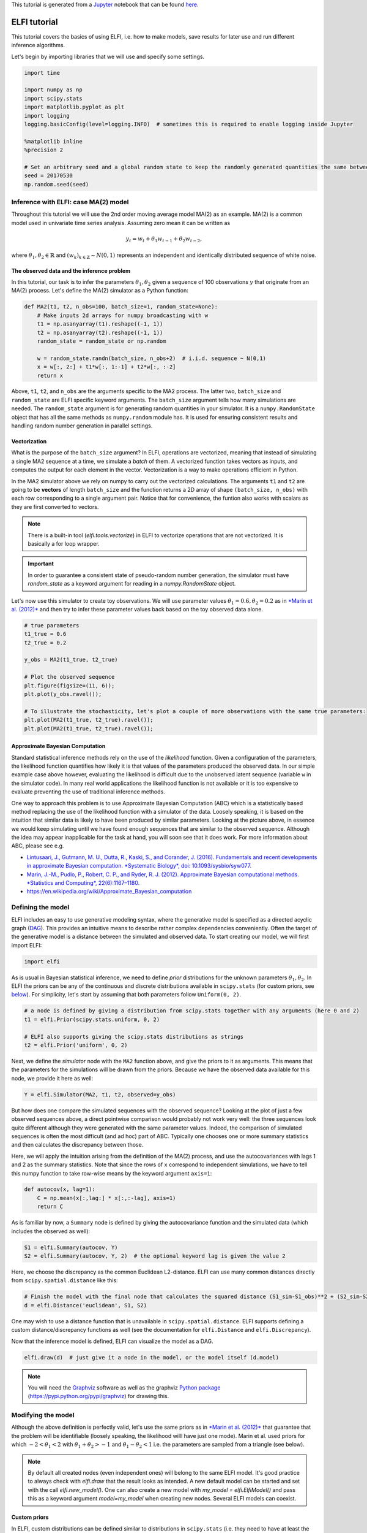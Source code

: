 
This tutorial is generated from a `Jupyter <http://jupyter.org/>`__
notebook that can be found
`here <https://github.com/elfi-dev/notebooks>`__.

ELFI tutorial
=============

This tutorial covers the basics of using ELFI, i.e. how to make models,
save results for later use and run different inference algorithms.

Let's begin by importing libraries that we will use and specify some
settings.

.. code:: ipython3

    import time
    
    import numpy as np
    import scipy.stats
    import matplotlib.pyplot as plt
    import logging
    logging.basicConfig(level=logging.INFO)  # sometimes this is required to enable logging inside Jupyter
    
    %matplotlib inline
    %precision 2
    
    # Set an arbitrary seed and a global random state to keep the randomly generated quantities the same between runs
    seed = 20170530
    np.random.seed(seed)

Inference with ELFI: case MA(2) model
-------------------------------------

Throughout this tutorial we will use the 2nd order moving average model
MA(2) as an example. MA(2) is a common model used in univariate time
series analysis. Assuming zero mean it can be written as

.. math::


   y_t = w_t + \theta_1 w_{t-1} + \theta_2 w_{t-2},

where :math:`\theta_1, \theta_2 \in \mathbb{R}` and
:math:`(w_k)_{k\in \mathbb{Z}} \sim N(0,1)` represents an independent
and identically distributed sequence of white noise.

The observed data and the inference problem
~~~~~~~~~~~~~~~~~~~~~~~~~~~~~~~~~~~~~~~~~~~

In this tutorial, our task is to infer the parameters
:math:`\theta_1, \theta_2` given a sequence of 100 observations
:math:`y` that originate from an MA(2) process. Let's define the MA(2)
simulator as a Python function:

.. code:: ipython3

    def MA2(t1, t2, n_obs=100, batch_size=1, random_state=None):
        # Make inputs 2d arrays for numpy broadcasting with w
        t1 = np.asanyarray(t1).reshape((-1, 1))
        t2 = np.asanyarray(t2).reshape((-1, 1))
        random_state = random_state or np.random
    
        w = random_state.randn(batch_size, n_obs+2)  # i.i.d. sequence ~ N(0,1)
        x = w[:, 2:] + t1*w[:, 1:-1] + t2*w[:, :-2]
        return x

Above, ``t1``, ``t2``, and ``n_obs`` are the arguments specific to the
MA2 process. The latter two, ``batch_size`` and ``random_state`` are
ELFI specific keyword arguments. The ``batch_size`` argument tells how
many simulations are needed. The ``random_state`` argument is for
generating random quantities in your simulator. It is a
``numpy.RandomState`` object that has all the same methods as
``numpy.random`` module has. It is used for ensuring consistent results
and handling random number generation in parallel settings.

Vectorization
~~~~~~~~~~~~~

What is the purpose of the ``batch_size`` argument? In ELFI, operations
are vectorized, meaning that instead of simulating a single MA2 sequence
at a time, we simulate a *batch* of them. A vectorized function takes
vectors as inputs, and computes the output for each element in the
vector. Vectorization is a way to make operations efficient in Python.

In the MA2 simulator above we rely on numpy to carry out the vectorized
calculations. The arguments ``t1`` and ``t2`` are going to be
**vectors** of length ``batch_size`` and the function returns a 2D array
of shape ``(batch_size, n_obs)`` with each row corresponding to a single
argument pair. Notice that for convenience, the funtion also works with
scalars as they are first converted to vectors.

.. note:: There is a built-in tool (`elfi.tools.vectorize`) in ELFI to vectorize operations that are not vectorized. It is basically a for loop wrapper.

.. Important:: In order to guarantee a consistent state of pseudo-random number generation, the simulator must have `random_state` as a keyword argument for reading in a `numpy.RandomState` object.

Let's now use this simulator to create toy observations. We will use
parameter values :math:`\theta_1=0.6, \theta_2=0.2` as in `*Marin et al.
(2012)* <http://link.springer.com/article/10.1007/s11222-011-9288-2>`__
and then try to infer these parameter values back based on the toy
observed data alone.

.. code:: ipython3

    # true parameters
    t1_true = 0.6
    t2_true = 0.2
    
    y_obs = MA2(t1_true, t2_true)
    
    # Plot the observed sequence
    plt.figure(figsize=(11, 6));
    plt.plot(y_obs.ravel());
    
    # To illustrate the stochasticity, let's plot a couple of more observations with the same true parameters:
    plt.plot(MA2(t1_true, t2_true).ravel());
    plt.plot(MA2(t1_true, t2_true).ravel());



.. image:: http://research.cs.aalto.fi/pml/software/elfi/docs/0.6.2/usage/tutorial_files/tutorial_11_0.png


Approximate Bayesian Computation
~~~~~~~~~~~~~~~~~~~~~~~~~~~~~~~~

Standard statistical inference methods rely on the use of the
*likelihood* function. Given a configuration of the parameters, the
likelihood function quantifies how likely it is that values of the
parameters produced the observed data. In our simple example case above
however, evaluating the likelihood is difficult due to the unobserved
latent sequence (variable ``w`` in the simulator code). In many real
world applications the likelihood function is not available or it is too
expensive to evaluate preventing the use of traditional inference
methods.

One way to approach this problem is to use Approximate Bayesian
Computation (ABC) which is a statistically based method replacing the
use of the likelihood function with a simulator of the data. Loosely
speaking, it is based on the intuition that similar data is likely to
have been produced by similar parameters. Looking at the picture above,
in essence we would keep simulating until we have found enough sequences
that are similar to the observed sequence. Although the idea may appear
inapplicable for the task at hand, you will soon see that it does work.
For more information about ABC, please see e.g.

-  `Lintusaari, J., Gutmann, M. U., Dutta, R., Kaski, S., and Corander,
   J. (2016). Fundamentals and recent developments in approximate
   Bayesian computation. *Systematic Biology*, doi:
   10.1093/sysbio/syw077. <http://sysbio.oxfordjournals.org/content/early/2016/09/07/sysbio.syw077.full.pdf>`__

-  `Marin, J.-M., Pudlo, P., Robert, C. P., and Ryder, R. J. (2012).
   Approximate Bayesian computational methods. *Statistics and
   Computing*,
   22(6):1167–1180. <http://link.springer.com/article/10.1007/s11222-011-9288-2>`__

-  https://en.wikipedia.org/wiki/Approximate\_Bayesian\_computation

Defining the model
------------------

ELFI includes an easy to use generative modeling syntax, where the
generative model is specified as a directed acyclic graph
(`DAG <https://en.wikipedia.org/wiki/Directed_acyclic_graph>`__). This
provides an intuitive means to describe rather complex dependencies
conveniently. Often the target of the generative model is a distance
between the simulated and observed data. To start creating our model, we
will first import ELFI:

.. code:: ipython3

    import elfi

As is usual in Bayesian statistical inference, we need to define *prior*
distributions for the unknown parameters :math:`\theta_1, \theta_2`. In
ELFI the priors can be any of the continuous and discrete distributions
available in ``scipy.stats`` (for custom priors, see
`below <#Custom-priors>`__). For simplicity, let's start by assuming
that both parameters follow ``Uniform(0, 2)``.

.. code:: ipython3

    # a node is defined by giving a distribution from scipy.stats together with any arguments (here 0 and 2)
    t1 = elfi.Prior(scipy.stats.uniform, 0, 2)
    
    # ELFI also supports giving the scipy.stats distributions as strings
    t2 = elfi.Prior('uniform', 0, 2)

Next, we define the *simulator* node with the ``MA2`` function above,
and give the priors to it as arguments. This means that the parameters
for the simulations will be drawn from the priors. Because we have the
observed data available for this node, we provide it here as well:

.. code:: ipython3

    Y = elfi.Simulator(MA2, t1, t2, observed=y_obs)

But how does one compare the simulated sequences with the observed
sequence? Looking at the plot of just a few observed sequences above, a
direct pointwise comparison would probably not work very well: the three
sequences look quite different although they were generated with the
same parameter values. Indeed, the comparison of simulated sequences is
often the most difficult (and ad hoc) part of ABC. Typically one chooses
one or more summary statistics and then calculates the discrepancy
between those.

Here, we will apply the intuition arising from the definition of the
MA(2) process, and use the autocovariances with lags 1 and 2 as the
summary statistics. Note that since the rows of ``x`` correspond to
independent simulations, we have to tell this numpy function to take
row-wise means by the keyword argument ``axis=1``:

.. code:: ipython3

    def autocov(x, lag=1):
        C = np.mean(x[:,lag:] * x[:,:-lag], axis=1)
        return C

As is familiar by now, a ``Summary`` node is defined by giving the
autocovariance function and the simulated data (which includes the
observed as well):

.. code:: ipython3

    S1 = elfi.Summary(autocov, Y)
    S2 = elfi.Summary(autocov, Y, 2)  # the optional keyword lag is given the value 2

Here, we choose the discrepancy as the common Euclidean L2-distance.
ELFI can use many common distances directly from
``scipy.spatial.distance`` like this:

.. code:: ipython3

    # Finish the model with the final node that calculates the squared distance (S1_sim-S1_obs)**2 + (S2_sim-S2_obs)**2
    d = elfi.Distance('euclidean', S1, S2)

One may wish to use a distance function that is unavailable in
``scipy.spatial.distance``. ELFI supports defining a custom
distance/discrepancy functions as well (see the documentation for
``elfi.Distance`` and ``elfi.Discrepancy``).

Now that the inference model is defined, ELFI can visualize the model as
a DAG.

.. code:: ipython3

    elfi.draw(d)  # just give it a node in the model, or the model itself (d.model)




.. image:: http://research.cs.aalto.fi/pml/software/elfi/docs/0.6.2/usage/tutorial_files/tutorial_28_0.svg



.. note:: You will need the Graphviz_ software as well as the graphviz `Python package`_ (https://pypi.python.org/pypi/graphviz) for drawing this.

.. _Graphviz: http://www.graphviz.org
.. _`Python package`: https://pypi.python.org/pypi/graphviz

Modifying the model
-------------------

Although the above definition is perfectly valid, let's use the same
priors as in `*Marin et al.
(2012)* <http://link.springer.com/article/10.1007/s11222-011-9288-2>`__
that guarantee that the problem will be identifiable (loosely speaking,
the likelihood willl have just one mode). Marin et al. used priors for
which :math:`-2<\theta_1<2` with :math:`\theta_1+\theta_2>-1` and
:math:`\theta_1-\theta_2<1` i.e. the parameters are sampled from a
triangle (see below).

.. note:: By default all created nodes (even independent ones) will belong to the same ELFI model. It's good practice to always check with `elfi.draw` that the result looks as intended. A new default model can be started and set with the call `elfi.new_model()`. One can also create a new model with `my_model = elfi.ElfiModel()` and pass this as a keyword argument `model=my_model` when creating new nodes. Several ELFI models can coexist.

Custom priors
~~~~~~~~~~~~~

In ELFI, custom distributions can be defined similar to distributions in
``scipy.stats`` (i.e. they need to have at least the ``rvs`` method
implemented for the simplest algorithms). To be safe they can inherit
``elfi.Distribution`` which defines the methods needed. In this case we
only need these for sampling, so implementing a static ``rvs`` method
suffices. As was in the context of simulators, it is important to accept
the keyword argument ``random_state``, which is needed for ELFI's
internal book-keeping of pseudo-random number generation. Also the
``size`` keyword is needed (which in the simple cases is the same as the
``batch_size`` in the simulator definition).

.. code:: ipython3

    # define prior for t1 as in Marin et al., 2012 with t1 in range [-b, b]
    class CustomPrior_t1(elfi.Distribution):
        def rvs(b, size=1, random_state=None):
            u = scipy.stats.uniform.rvs(loc=0, scale=1, size=size, random_state=random_state)
            t1 = np.where(u<0.5, np.sqrt(2.*u)*b-b, -np.sqrt(2.*(1.-u))*b+b)
            return t1
    
    # define prior for t2 conditionally on t1 as in Marin et al., 2012, in range [-a, a]
    class CustomPrior_t2(elfi.Distribution):
        def rvs(t1, a, size=1, random_state=None):
            locs = np.maximum(-a-t1, t1-a)
            scales = a - locs
            t2 = scipy.stats.uniform.rvs(loc=locs, scale=scales, size=size, random_state=random_state)
            return t2

These indeed sample from a triangle:

.. code:: ipython3

    t1_1000 = CustomPrior_t1.rvs(2, 1000)
    t2_1000 = CustomPrior_t2.rvs(t1_1000, 1, 1000)
    plt.scatter(t1_1000, t2_1000, s=4, edgecolor='none');
    # plt.plot([0, 2, -2, 0], [-1, 1, 1, -1], 'b')  # outlines of the triangle



.. image:: http://research.cs.aalto.fi/pml/software/elfi/docs/0.6.2/usage/tutorial_files/tutorial_36_0.png


Let's change the earlier priors to the new ones in the inference model:

.. code:: ipython3

    t1.become(elfi.Prior(CustomPrior_t1, 2))
    t2.become(elfi.Prior(CustomPrior_t2, t1, 1))
    
    elfi.draw(d)




.. image:: http://research.cs.aalto.fi/pml/software/elfi/docs/0.6.2/usage/tutorial_files/tutorial_38_0.svg



Note that ``t2`` now depends on ``t1``. Yes, ELFI supports hierarchy.

Inference with rejection sampling
---------------------------------

The simplest ABC algorithm samples parameters from their prior
distributions, runs the simulator with these and compares them to the
observations. The samples are either accepted or rejected depending on
how large the distance is. The accepted samples represent samples from
the approximate posterior distribution.

In ELFI, ABC methods are initialized either with a node giving the
distance, or with the ``ElfiModel`` object and the name of the distance
node. Depending on the inference method, additional arguments may be
accepted or required.

A common optional keyword argument, accepted by all inference methods,
``batch_size`` defines how many simulations are performed in each
passing through the graph.

Another optional keyword is the seed. This ensures that the outcome will
be always the same for the same data and model. If you leave it out, a
random seed will be taken. Giving ``seed='global'`` will use the global
numpy seed.

.. code:: ipython3

    rej = elfi.Rejection(d, batch_size=10000, seed=seed)

.. note:: In Python, doing many calculations with a single function call can potentially save a lot of CPU time, depending on the operation. For example, here we draw 10000 samples from `t1`, pass them as input to `t2`, draw 10000 samples from `t2`, and then use these both to run 10000 simulations and so forth. All this is done in one passing through the graph and hence the overall number of function calls is reduced 10000-fold. However, this does not mean that batches should be as big as possible, since you may run out of memory, the fraction of time spent in function call overhead becomes insignificant, and many algorithms operate in multiples of `batch_size`. Furthermore, the `batch_size` is a crucial element for efficient parallelization (see the notebook on parallelization).

After the ABC method has been initialized, samples can be drawn from it.
By default, rejection sampling in ELFI works in ``quantile`` mode i.e. a
certain quantile of the samples with smallest discrepancies is accepted.
The ``sample`` method requires the number of output samples as a
parameter. Note that the simulator is then run ``(N/quantile)`` times.
(Alternatively, the same behavior can be achieved by saying
``n_sim=1000000``.)

The IPython magic command ``%time`` is used here to give you an idea of
runtime on a typical personal computer. We will turn interactive
visualization on so that if you run this on a notebook you will see the
posterior forming from a prior distribution. In this case most of the
time is spent in drawing.

.. code:: ipython3

    N = 1000
    
    vis = dict(xlim=[-2,2], ylim=[-1,1])
    
    # You can give the sample method a `vis` keyword to see an animation how the prior transforms towards the
    # posterior with a decreasing threshold.
    %time result = rej.sample(N, quantile=0.01, vis=vis)



.. image:: http://research.cs.aalto.fi/pml/software/elfi/docs/0.6.2/usage/tutorial_files/tutorial_45_0.png



.. raw:: html

    <span>Threshold: 0.116859716394976</span>


.. parsed-literal::

    CPU times: user 1.89 s, sys: 173 ms, total: 2.06 s
    Wall time: 2.13 s


The ``sample`` method returns a ``Sample`` object, which contains
several attributes and methods. Most notably the attribute ``samples``
contains an ``OrderedDict`` (i.e. an ordered Python dictionary) of the
posterior numpy arrays for all the model parameters (``elfi.Prior``\ s
in the model). For rejection sampling, other attributes include e.g. the
``threshold``, which is the threshold value resulting in the requested
quantile.

.. code:: ipython3

    result.samples['t1'].mean()




.. parsed-literal::

    0.55600915483879665



The ``Sample`` object includes a convenient ``summary`` method:

.. code:: ipython3

    result.summary()


.. parsed-literal::

    Method: Rejection
    Number of samples: 1000
    Number of simulations: 100000
    Threshold: 0.117
    Sample means: t1: 0.556, t2: 0.219


Rejection sampling can also be performed with using a threshold or total
number of simulations. Let's define here threshold. This means that all
draws from the prior for which the generated distance is below the
threshold will be accepted as samples. Note that the simulator will run
as long as it takes to generate the requested number of samples.

.. code:: ipython3

    %time result2 = rej.sample(N, threshold=0.2)
    
    print(result2)  # the Sample object's __str__ contains the output from summary()


.. parsed-literal::

    CPU times: user 221 ms, sys: 40 ms, total: 261 ms
    Wall time: 278 ms
    Method: Rejection
    Number of samples: 1000
    Number of simulations: 40000
    Threshold: 0.185
    Sample means: t1: 0.555, t2: 0.223
    


Iterative advancing
-------------------

Often it may not be practical to wait to the end before investigating
the results. There may be time constraints or one may wish to check the
results at certain intervals. For this, ELFI provides an iterative
approach to advance the inference. First one sets the objective of the
inference and then calls the ``iterate`` method.

Below is an example how to run the inference until the objective has
been reached or a maximum of one second of time has been used.

.. code:: ipython3

    # Request for 1M simulations.
    rej.set_objective(1000, n_sim=1000000)
    
    # We only have 1 sec of time and we are unsure if we will be finished by that time. 
    # So lets simulate as many as we can.
    
    time0 = time.time()
    time1 = time0 + 1
    while not rej.finished and time.time() < time1:
        rej.iterate()
        # One could investigate the rej.state or rej.extract_result() here
        # to make more complicated stopping criterions
        
    # Extract and print the result as it stands. It will show us how many simulations were generated.
    print(rej.extract_result())


.. parsed-literal::

    Method: Rejection
    Number of samples: 1000
    Number of simulations: 130000
    Threshold: 0.104
    Sample means: t1: 0.558, t2: 0.219
    


.. code:: ipython3

    # We will see that it was not finished in 1 sec
    rej.finished




.. parsed-literal::

    False



We could continue from this stage just by continuing to call the
``iterate`` method. The ``extract_result`` will always give a proper
result even if the objective was not reached.

Next we will look into how to store all the data that was generated so
far. This allows us to e.g. save the data to disk and continue the next
day, or modify the model and reuse some of the earlier data if
applicable.

Storing simulated data
----------------------

As the samples are already in numpy arrays, you can just say e.g.
``np.save('t1_data.npy', result.samples['t1'])`` to save them. However,
ELFI provides some additional functionality. You may define a *pool* for
storing all outputs of any node in the model (not just the accepted
samples). Let's save all outputs for ``t1``, ``t2``, ``S1`` and ``S2``
in our model:

.. code:: ipython3

    pool = elfi.OutputPool(['t1', 't2', 'S1', 'S2'])
    rej = elfi.Rejection(d, batch_size=10000, pool=pool)
    
    %time result3 = rej.sample(N, n_sim=1000000)
    result3


.. parsed-literal::

    CPU times: user 6.13 s, sys: 1.15 s, total: 7.29 s
    Wall time: 8.57 s




.. parsed-literal::

    Method: Rejection
    Number of samples: 1000
    Number of simulations: 1000000
    Threshold: 0.0364
    Sample means: t1: 0.557, t2: 0.211



The benefit of the pool is that you may reuse simulations without having
to resimulate them. Above we saved the summaries to the pool, so we can
change the distance node of the model without having to resimulate
anything. Let's do that.

.. code:: ipython3

    # Replace the current distance with a cityblock (manhattan) distance and recreate the inference
    d.become(elfi.Distance('cityblock', S1, S2, p=1))
    rej = elfi.Rejection(d, batch_size=10000, pool=pool)
    
    %time result4 = rej.sample(N, n_sim=1000000)
    result4


.. parsed-literal::

    CPU times: user 161 ms, sys: 2.84 ms, total: 163 ms
    Wall time: 167 ms




.. parsed-literal::

    Method: Rejection
    Number of samples: 1000
    Number of simulations: 1000000
    Threshold: 0.0456
    Sample means: t1: 0.56, t2: 0.214



Note the significant saving in time, even though the total number of
considered simulations stayed the same.

We can also continue the inference by increasing the total number of
simulations and only have to simulate the new ones:

.. code:: ipython3

    %time result5 = rej.sample(N, n_sim=1200000)
    result5


.. parsed-literal::

    CPU times: user 1.14 s, sys: 185 ms, total: 1.33 s
    Wall time: 1.34 s




.. parsed-literal::

    Method: Rejection
    Number of samples: 1000
    Number of simulations: 1200000
    Threshold: 0.0415
    Sample means: t1: 0.56, t2: 0.216



Above the results were saved into a python dictionary. If you store a
lot of data to dictionaries, you will eventually run out of memory. ELFI
provides an alternative pool that, by default, saves the outputs to
standard numpy .npy files:

.. code:: ipython3

    arraypool = elfi.ArrayPool(['t1', 't2', 'Y', 'd'])
    rej = elfi.Rejection(d, batch_size=10000, pool=arraypool)
    %time result5 = rej.sample(100, threshold=0.3)


.. parsed-literal::

    CPU times: user 66.6 ms, sys: 70.3 ms, total: 137 ms
    Wall time: 175 ms


This stores the simulated data in binary ``npy`` format under
``arraypool.path``, and can be loaded with ``np.load``.

.. code:: ipython3

    # Let's flush the outputs to disk (alternatively you can save or close the pool) so that we can read the .npy files.
    arraypool.flush()
    
    import os
    print('Files in', arraypool.path, 'are', os.listdir(arraypool.path))


.. parsed-literal::

    Files in pools/arraypool_4290044000 are ['d.npy', 't1.npy', 't2.npy', 'Y.npy']


Now lets load all the parameters ``t1`` that were generated with numpy:

.. code:: ipython3

    np.load(arraypool.path + '/t1.npy')




.. parsed-literal::

    array([ 0.42, -1.15,  1.3 , ...,  0.64,  1.06, -0.47])



We can also close (or save) the whole pool if we wish to continue later:

.. code:: ipython3

    arraypool.close()
    name = arraypool.name
    print(name)


.. parsed-literal::

    arraypool_4290044000


And open it up later to continue where we were left. We can open it
using its name:

.. code:: ipython3

    arraypool = elfi.ArrayPool.open(name)
    print('This pool has', len(arraypool), 'batches')
    
    # This would give the contents of the first batch
    # arraypool[0]


.. parsed-literal::

    This pool has 1 batches


You can delete the files with:

.. code:: ipython3

    arraypool.delete()
    
    # verify the deletion
    try:
        os.listdir(arraypool.path)
        
    except FileNotFoundError:
        print("The directory is removed")


.. parsed-literal::

    The directory is removed


Visualizing the results
-----------------------

Instances of ``Sample`` contain methods for some basic plotting (these
are convenience methods to plotting functions defined under
``elfi.visualization``).

For example one can plot the marginal distributions:

.. code:: ipython3

    result.plot_marginals();



.. image:: http://research.cs.aalto.fi/pml/software/elfi/docs/0.6.2/usage/tutorial_files/tutorial_77_0.png


Often "pairwise relationships" are more informative:

.. code:: ipython3

    result.plot_pairs();



.. image:: http://research.cs.aalto.fi/pml/software/elfi/docs/0.6.2/usage/tutorial_files/tutorial_79_0.png


Note that if working in a non-interactive environment, you can use e.g.
``plt.savefig('pairs.png')`` after an ELFI plotting command to save the
current figure to disk.

Sequential Monte Carlo ABC
--------------------------

Rejection sampling is quite inefficient, as it does not learn from its
history. The sequential Monte Carlo (SMC) ABC algorithm does just that
by applying importance sampling: samples are *weighed* according to the
resulting discrepancies and the next *population* of samples is drawn
near to the previous using the weights as probabilities.

For evaluating the weights, SMC ABC needs to be able to compute the
probability density of the generated parameters. In our MA2 example we
used custom priors, so we have to specify a ``pdf`` function by
ourselves. If we used standard priors, this step would not be needed.
Let's modify the prior distribution classes:

.. code:: ipython3

    # define prior for t1 as in Marin et al., 2012 with t1 in range [-b, b]
    class CustomPrior_t1(elfi.Distribution):
        def rvs(b, size=1, random_state=None):
            u = scipy.stats.uniform.rvs(loc=0, scale=1, size=size, random_state=random_state)
            t1 = np.where(u<0.5, np.sqrt(2.*u)*b-b, -np.sqrt(2.*(1.-u))*b+b)
            return t1
        
        def pdf(x, b):
            p = 1./b - np.abs(x) / (b*b)
            p = np.where(p < 0., 0., p)  # disallow values outside of [-b, b] (affects weights only)
            return p
    
        
    # define prior for t2 conditionally on t1 as in Marin et al., 2012, in range [-a, a]
    class CustomPrior_t2(elfi.Distribution):
        def rvs(t1, a, size=1, random_state=None):
            locs = np.maximum(-a-t1, t1-a)
            scales = a - locs
            t2 = scipy.stats.uniform.rvs(loc=locs, scale=scales, size=size, random_state=random_state)
            return t2
        
        def pdf(x, t1, a):
            locs = np.maximum(-a-t1, t1-a)
            scales = a - locs
            p = scipy.stats.uniform.pdf(x, loc=locs, scale=scales)
            p = np.where(scales>0., p, 0.)  # disallow values outside of [-a, a] (affects weights only)
            return p
        
        
    # Redefine the priors
    t1.become(elfi.Prior(CustomPrior_t1, 2, model=t1.model))
    t2.become(elfi.Prior(CustomPrior_t2, t1, 1))

Run SMC ABC
~~~~~~~~~~~

In ELFI, one can setup a SMC ABC sampler just like the Rejection
sampler:

.. code:: ipython3

    smc = elfi.SMC(d, batch_size=10000, seed=seed)

For sampling, one has to define the number of output samples, the number
of populations and a *schedule* i.e. a list of thresholds to use for
each population. In essence, a population is just refined rejection
sampling.

.. code:: ipython3

    N = 1000
    schedule = [0.7, 0.2, 0.05]
    %time result_smc = smc.sample(N, schedule)


.. parsed-literal::

    INFO:elfi.methods.parameter_inference:---------------- Starting round 0 ----------------
    INFO:elfi.methods.parameter_inference:---------------- Starting round 1 ----------------
    INFO:elfi.methods.parameter_inference:---------------- Starting round 2 ----------------


.. parsed-literal::

    CPU times: user 1.72 s, sys: 183 ms, total: 1.9 s
    Wall time: 1.65 s


We can have summaries and plots of the results just like above:

.. code:: ipython3

    result_smc.summary(all=True)


.. parsed-literal::

    Method: SMC
    Number of samples: 1000
    Number of simulations: 170000
    Threshold: 0.0493
    Sample means: t1: 0.554, t2: 0.229
    
    Population 0:
    Method: Rejection within SMC-ABC
    Number of samples: 1000
    Number of simulations: 10000
    Threshold: 0.488
    Sample means: t1: 0.547, t2: 0.232
    
    Population 1:
    Method: Rejection within SMC-ABC
    Number of samples: 1000
    Number of simulations: 20000
    Threshold: 0.172
    Sample means: t1: 0.562, t2: 0.22
    
    Population 2:
    Method: Rejection within SMC-ABC
    Number of samples: 1000
    Number of simulations: 140000
    Threshold: 0.0493
    Sample means: t1: 0.554, t2: 0.229


Or just the means:

.. code:: ipython3

    result_smc.sample_means_summary(all=True)


.. parsed-literal::

    Sample means for population 0: t1: 0.547, t2: 0.232
    Sample means for population 1: t1: 0.562, t2: 0.22
    Sample means for population 2: t1: 0.554, t2: 0.229
    


.. code:: ipython3

    result_smc.plot_marginals(all=True, bins=25, figsize=(8, 2), fontsize=12)



.. image:: http://research.cs.aalto.fi/pml/software/elfi/docs/0.6.2/usage/tutorial_files/tutorial_92_0.png



.. image:: http://research.cs.aalto.fi/pml/software/elfi/docs/0.6.2/usage/tutorial_files/tutorial_92_1.png



.. image:: http://research.cs.aalto.fi/pml/software/elfi/docs/0.6.2/usage/tutorial_files/tutorial_92_2.png


Obviously one still has direct access to the samples as well, which
allows custom plotting:

.. code:: ipython3

    n_populations = len(schedule)
    fig, ax = plt.subplots(ncols=n_populations, sharex=True, sharey=True, figsize=(16,6))
    
    for i, pop in enumerate(result_smc.populations):
        s = pop.samples
        ax[i].scatter(s['t1'], s['t2'], s=5, edgecolor='none');
        ax[i].set_title("Population {}".format(i));
        ax[i].plot([0, 2, -2, 0], [-1, 1, 1, -1], 'b')
        ax[i].set_xlabel('t1');
    ax[0].set_ylabel('t2');
    ax[0].set_xlim([-2, 2])
    ax[0].set_ylim([-1, 1]);



.. image:: http://research.cs.aalto.fi/pml/software/elfi/docs/0.6.2/usage/tutorial_files/tutorial_94_0.png


It can be seen that the populations iteratively concentrate more and
more around the true parameter values. Note, however, that samples from
SMC are weighed, and the weights should be accounted for when
interpreting the results. ELFI does this automatically when computing
the mean, for example.

What next?
----------

If you want to play with different ABC algorithms, no need to repeat the
simulator definitions etc. from this notebook. ELFI provides a
convenient way to quickly get you going:

.. code:: ipython3

    from elfi.examples import ma2
    ma2_model = ma2.get_model()

This constructs the same ELFI graph discussed in this tutorial. The
example is self-contained and includes implementations of all relevant
operations.

.. code:: ipython3

    elfi.draw(ma2_model)




.. image:: http://research.cs.aalto.fi/pml/software/elfi/docs/0.6.2/usage/tutorial_files/tutorial_100_0.svg



.. code:: ipython3

    elfi.Rejection(ma2_model['d'], batch_size=10000).sample(1000)




.. parsed-literal::

    Method: Rejection
    Number of samples: 1000
    Number of simulations: 100000
    Threshold: 0.128
    Sample means: t1: 0.719, t2: 0.412



ELFI ships with many other common example cases from ABC literature, and
they all include the ``get_model`` method mentioned above. The source
codes of these examples are also good for learning more about best
practices with ELFI.

.. code:: ipython3

    !ls {elfi.examples.__path__[0] + '/*.py'} | xargs basename


.. parsed-literal::

    __init__.py
    bdm.py
    bignk.py
    gauss.py
    gnk.py
    lotka_volterra.py
    ma2.py
    ricker.py


That's it! See the other documentation for more advanced topics on e.g.
BOLFI, external simulators and parallelization.
